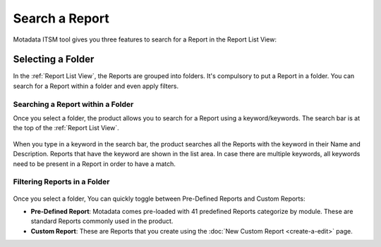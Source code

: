 ***************
Search a Report
***************

Motadata ITSM tool gives you three features to search for a Report in the Report List
View:

Selecting a Folder
==================

In the :ref:`Report List View`, the Reports are grouped into folders. It's compulsory to put a Report in a folder. You can search for
a Report within a folder and even apply filters. 

.. _rf33.1:
.. figure:: https://s3-ap-southeast-1.amazonaws.com/flotomate-resources/report/R-33.1.png
      :align: center
      :alt: figure 33.1

Searching a Report within a Folder
----------------------------------

Once you select a folder, the product allows you to search for a Report using a keyword/keywords.
The search bar is at the top of the :ref:`Report List View`.

.. _rf34:
.. figure:: https://s3-ap-southeast-1.amazonaws.com/flotomate-resources/report/R-34.png
      :align: center
      :alt: figure 34

When you type in a keyword in the search bar, the product searches all
the Reports with the keyword in their Name and Description. Reports that
have the keyword are shown in the list area. In case there are multiple
keywords, all keywords need to be present in a Report in order to have a
match.

Filtering Reports in a Folder
-----------------------------

.. _rf35:
.. figure:: https://s3-ap-southeast-1.amazonaws.com/flotomate-resources/report/R-35.png
      :align: center
      :alt: figure 35

Once you select a folder, You can quickly toggle between Pre-Defined Reports and Custom Reports:

-  **Pre-Defined Report**: Motadata comes pre-loaded with 41 predefined
   Reports categorize by module. These are standard Reports commonly used in the product.

-  **Custom Report**: These are Reports that you create using the :doc:`New Custom Report <create-a-edit>` page.